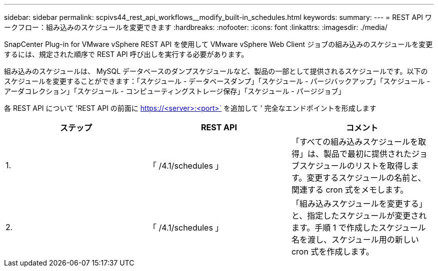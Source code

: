 ---
sidebar: sidebar 
permalink: scpivs44_rest_api_workflows__modify_built-in_schedules.html 
keywords:  
summary:  
---
= REST API ワークフロー：組み込みのスケジュールを変更できます
:hardbreaks:
:nofooter: 
:icons: font
:linkattrs: 
:imagesdir: ./media/


[role="lead"]
SnapCenter Plug-in for VMware vSphere REST API を使用して VMware vSphere Web Client ジョブの組み込みのスケジュールを変更するには、規定された順序で REST API 呼び出しを実行する必要があります。

組み込みのスケジュールは、 MySQL データベースのダンプスケジュールなど、製品の一部として提供されるスケジュールです。以下のスケジュールを変更することができます：「スケジュール - データベースダンプ」「スケジュール - パージバックアップ」「スケジュール - アーダコレクション」「スケジュール - コンピューティングストレージ保存」「スケジュール - パージジョブ」

各 REST API について 'REST API の前面に https://<server>:<port>` を追加して ' 完全なエンドポイントを形成します

|===
| ステップ | REST API | コメント 


| 1. | 「 /4.1/schedules 」 | 「すべての組み込みスケジュールを取得」は、製品で最初に提供されたジョブスケジュールのリストを取得します。変更するスケジュールの名前と、関連する cron 式をメモします。 


| 2. | 「 /4.1/schedules 」 | 「組み込みスケジュールを変更する」と、指定したスケジュールが変更されます。手順 1 で作成したスケジュール名を渡し、スケジュール用の新しい cron 式を作成します。 
|===